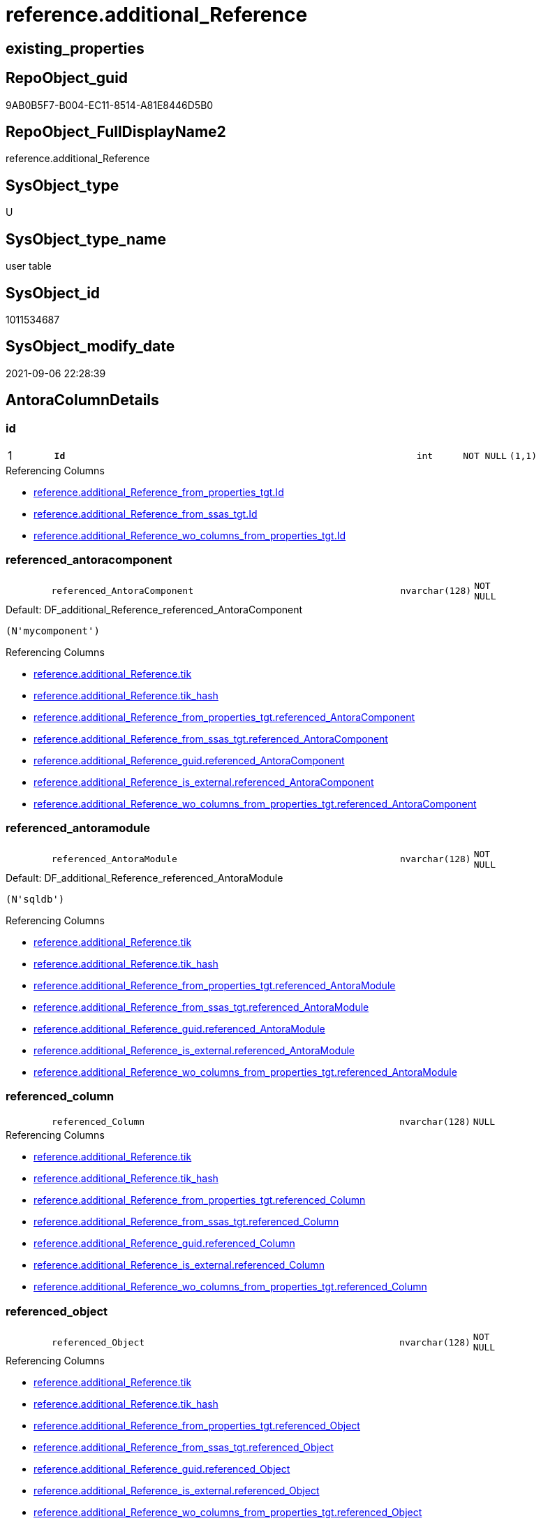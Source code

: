 // tag::HeaderFullDisplayName[]
= reference.additional_Reference
// end::HeaderFullDisplayName[]

== existing_properties

// tag::existing_properties[]
:ExistsProperty--antorareferencedlist:
:ExistsProperty--antorareferencinglist:
:ExistsProperty--is_repo_managed:
:ExistsProperty--is_ssas:
:ExistsProperty--pk_index_guid:
:ExistsProperty--pk_indexpatterncolumndatatype:
:ExistsProperty--pk_indexpatterncolumnname:
:ExistsProperty--referencedobjectlist:
:ExistsProperty--FK:
:ExistsProperty--AntoraIndexList:
:ExistsProperty--Columns:
// end::existing_properties[]

== RepoObject_guid

// tag::RepoObject_guid[]
9AB0B5F7-B004-EC11-8514-A81E8446D5B0
// end::RepoObject_guid[]

== RepoObject_FullDisplayName2

// tag::RepoObject_FullDisplayName2[]
reference.additional_Reference
// end::RepoObject_FullDisplayName2[]

== SysObject_type

// tag::SysObject_type[]
U 
// end::SysObject_type[]

== SysObject_type_name

// tag::SysObject_type_name[]
user table
// end::SysObject_type_name[]

== SysObject_id

// tag::SysObject_id[]
1011534687
// end::SysObject_id[]

== SysObject_modify_date

// tag::SysObject_modify_date[]
2021-09-06 22:28:39
// end::SysObject_modify_date[]

== AntoraColumnDetails

// tag::AntoraColumnDetails[]
[#column-id]
=== id

[cols="d,8m,m,m,m,d"]
|===
|1
|*Id*
|int
|NOT NULL
|(1,1)
|
|===

.Referencing Columns
--
* xref:reference.additional_reference_from_properties_tgt.adoc#column-id[+reference.additional_Reference_from_properties_tgt.Id+]
* xref:reference.additional_reference_from_ssas_tgt.adoc#column-id[+reference.additional_Reference_from_ssas_tgt.Id+]
* xref:reference.additional_reference_wo_columns_from_properties_tgt.adoc#column-id[+reference.additional_Reference_wo_columns_from_properties_tgt.Id+]
--


[#column-referenced_antoracomponent]
=== referenced_antoracomponent

[cols="d,8m,m,m,m,d"]
|===
|
|referenced_AntoraComponent
|nvarchar(128)
|NOT NULL
|
|
|===

.Default: DF_additional_Reference_referenced_AntoraComponent
....
(N'mycomponent')
....

.Referencing Columns
--
* xref:reference.additional_reference.adoc#column-tik[+reference.additional_Reference.tik+]
* xref:reference.additional_reference.adoc#column-tik_hash[+reference.additional_Reference.tik_hash+]
* xref:reference.additional_reference_from_properties_tgt.adoc#column-referenced_antoracomponent[+reference.additional_Reference_from_properties_tgt.referenced_AntoraComponent+]
* xref:reference.additional_reference_from_ssas_tgt.adoc#column-referenced_antoracomponent[+reference.additional_Reference_from_ssas_tgt.referenced_AntoraComponent+]
* xref:reference.additional_reference_guid.adoc#column-referenced_antoracomponent[+reference.additional_Reference_guid.referenced_AntoraComponent+]
* xref:reference.additional_reference_is_external.adoc#column-referenced_antoracomponent[+reference.additional_Reference_is_external.referenced_AntoraComponent+]
* xref:reference.additional_reference_wo_columns_from_properties_tgt.adoc#column-referenced_antoracomponent[+reference.additional_Reference_wo_columns_from_properties_tgt.referenced_AntoraComponent+]
--


[#column-referenced_antoramodule]
=== referenced_antoramodule

[cols="d,8m,m,m,m,d"]
|===
|
|referenced_AntoraModule
|nvarchar(128)
|NOT NULL
|
|
|===

.Default: DF_additional_Reference_referenced_AntoraModule
....
(N'sqldb')
....

.Referencing Columns
--
* xref:reference.additional_reference.adoc#column-tik[+reference.additional_Reference.tik+]
* xref:reference.additional_reference.adoc#column-tik_hash[+reference.additional_Reference.tik_hash+]
* xref:reference.additional_reference_from_properties_tgt.adoc#column-referenced_antoramodule[+reference.additional_Reference_from_properties_tgt.referenced_AntoraModule+]
* xref:reference.additional_reference_from_ssas_tgt.adoc#column-referenced_antoramodule[+reference.additional_Reference_from_ssas_tgt.referenced_AntoraModule+]
* xref:reference.additional_reference_guid.adoc#column-referenced_antoramodule[+reference.additional_Reference_guid.referenced_AntoraModule+]
* xref:reference.additional_reference_is_external.adoc#column-referenced_antoramodule[+reference.additional_Reference_is_external.referenced_AntoraModule+]
* xref:reference.additional_reference_wo_columns_from_properties_tgt.adoc#column-referenced_antoramodule[+reference.additional_Reference_wo_columns_from_properties_tgt.referenced_AntoraModule+]
--


[#column-referenced_column]
=== referenced_column

[cols="d,8m,m,m,m,d"]
|===
|
|referenced_Column
|nvarchar(128)
|NULL
|
|
|===

.Referencing Columns
--
* xref:reference.additional_reference.adoc#column-tik[+reference.additional_Reference.tik+]
* xref:reference.additional_reference.adoc#column-tik_hash[+reference.additional_Reference.tik_hash+]
* xref:reference.additional_reference_from_properties_tgt.adoc#column-referenced_column[+reference.additional_Reference_from_properties_tgt.referenced_Column+]
* xref:reference.additional_reference_from_ssas_tgt.adoc#column-referenced_column[+reference.additional_Reference_from_ssas_tgt.referenced_Column+]
* xref:reference.additional_reference_guid.adoc#column-referenced_column[+reference.additional_Reference_guid.referenced_Column+]
* xref:reference.additional_reference_is_external.adoc#column-referenced_column[+reference.additional_Reference_is_external.referenced_Column+]
* xref:reference.additional_reference_wo_columns_from_properties_tgt.adoc#column-referenced_column[+reference.additional_Reference_wo_columns_from_properties_tgt.referenced_Column+]
--


[#column-referenced_object]
=== referenced_object

[cols="d,8m,m,m,m,d"]
|===
|
|referenced_Object
|nvarchar(128)
|NOT NULL
|
|
|===

.Referencing Columns
--
* xref:reference.additional_reference.adoc#column-tik[+reference.additional_Reference.tik+]
* xref:reference.additional_reference.adoc#column-tik_hash[+reference.additional_Reference.tik_hash+]
* xref:reference.additional_reference_from_properties_tgt.adoc#column-referenced_object[+reference.additional_Reference_from_properties_tgt.referenced_Object+]
* xref:reference.additional_reference_from_ssas_tgt.adoc#column-referenced_object[+reference.additional_Reference_from_ssas_tgt.referenced_Object+]
* xref:reference.additional_reference_guid.adoc#column-referenced_object[+reference.additional_Reference_guid.referenced_Object+]
* xref:reference.additional_reference_is_external.adoc#column-referenced_object[+reference.additional_Reference_is_external.referenced_Object+]
* xref:reference.additional_reference_wo_columns_from_properties_tgt.adoc#column-referenced_object[+reference.additional_Reference_wo_columns_from_properties_tgt.referenced_Object+]
--


[#column-referenced_schema]
=== referenced_schema

[cols="d,8m,m,m,m,d"]
|===
|
|referenced_Schema
|nvarchar(128)
|NOT NULL
|
|
|===

.Referencing Columns
--
* xref:reference.additional_reference.adoc#column-tik[+reference.additional_Reference.tik+]
* xref:reference.additional_reference.adoc#column-tik_hash[+reference.additional_Reference.tik_hash+]
* xref:reference.additional_reference_from_properties_tgt.adoc#column-referenced_schema[+reference.additional_Reference_from_properties_tgt.referenced_Schema+]
* xref:reference.additional_reference_from_ssas_tgt.adoc#column-referenced_schema[+reference.additional_Reference_from_ssas_tgt.referenced_Schema+]
* xref:reference.additional_reference_guid.adoc#column-referenced_schema[+reference.additional_Reference_guid.referenced_Schema+]
* xref:reference.additional_reference_is_external.adoc#column-referenced_schema[+reference.additional_Reference_is_external.referenced_Schema+]
* xref:reference.additional_reference_wo_columns_from_properties_tgt.adoc#column-referenced_schema[+reference.additional_Reference_wo_columns_from_properties_tgt.referenced_Schema+]
--


[#column-referencing_antoracomponent]
=== referencing_antoracomponent

[cols="d,8m,m,m,m,d"]
|===
|
|referencing_AntoraComponent
|nvarchar(128)
|NOT NULL
|
|
|===

.Default: DF_additional_Reference_referencing_AntoraComponent
....
(N'mycomponent')
....

.Referencing Columns
--
* xref:reference.additional_reference.adoc#column-tik[+reference.additional_Reference.tik+]
* xref:reference.additional_reference.adoc#column-tik_hash[+reference.additional_Reference.tik_hash+]
* xref:reference.additional_reference_from_properties_tgt.adoc#column-referencing_antoracomponent[+reference.additional_Reference_from_properties_tgt.referencing_AntoraComponent+]
* xref:reference.additional_reference_from_ssas_tgt.adoc#column-referencing_antoracomponent[+reference.additional_Reference_from_ssas_tgt.referencing_AntoraComponent+]
* xref:reference.additional_reference_guid.adoc#column-referencing_antoracomponent[+reference.additional_Reference_guid.referencing_AntoraComponent+]
* xref:reference.additional_reference_is_external.adoc#column-referencing_antoracomponent[+reference.additional_Reference_is_external.referencing_AntoraComponent+]
* xref:reference.additional_reference_wo_columns_from_properties_tgt.adoc#column-referencing_antoracomponent[+reference.additional_Reference_wo_columns_from_properties_tgt.referencing_AntoraComponent+]
--


[#column-referencing_antoramodule]
=== referencing_antoramodule

[cols="d,8m,m,m,m,d"]
|===
|
|referencing_AntoraModule
|nvarchar(128)
|NOT NULL
|
|
|===

.Default: DF_additional_Reference_referencing_AntoraModule
....
(N'sqldb')
....

.Referencing Columns
--
* xref:reference.additional_reference.adoc#column-tik[+reference.additional_Reference.tik+]
* xref:reference.additional_reference.adoc#column-tik_hash[+reference.additional_Reference.tik_hash+]
* xref:reference.additional_reference_from_properties_tgt.adoc#column-referencing_antoramodule[+reference.additional_Reference_from_properties_tgt.referencing_AntoraModule+]
* xref:reference.additional_reference_from_ssas_tgt.adoc#column-referencing_antoramodule[+reference.additional_Reference_from_ssas_tgt.referencing_AntoraModule+]
* xref:reference.additional_reference_guid.adoc#column-referencing_antoramodule[+reference.additional_Reference_guid.referencing_AntoraModule+]
* xref:reference.additional_reference_is_external.adoc#column-referencing_antoramodule[+reference.additional_Reference_is_external.referencing_AntoraModule+]
* xref:reference.additional_reference_wo_columns_from_properties_tgt.adoc#column-referencing_antoramodule[+reference.additional_Reference_wo_columns_from_properties_tgt.referencing_AntoraModule+]
--


[#column-referencing_column]
=== referencing_column

[cols="d,8m,m,m,m,d"]
|===
|
|referencing_Column
|nvarchar(128)
|NULL
|
|
|===

.Referencing Columns
--
* xref:reference.additional_reference.adoc#column-tik[+reference.additional_Reference.tik+]
* xref:reference.additional_reference.adoc#column-tik_hash[+reference.additional_Reference.tik_hash+]
* xref:reference.additional_reference_from_properties_tgt.adoc#column-referencing_column[+reference.additional_Reference_from_properties_tgt.referencing_Column+]
* xref:reference.additional_reference_from_ssas_tgt.adoc#column-referencing_column[+reference.additional_Reference_from_ssas_tgt.referencing_Column+]
* xref:reference.additional_reference_guid.adoc#column-referencing_column[+reference.additional_Reference_guid.referencing_Column+]
* xref:reference.additional_reference_is_external.adoc#column-referencing_column[+reference.additional_Reference_is_external.referencing_Column+]
* xref:reference.additional_reference_wo_columns_from_properties_tgt.adoc#column-referencing_column[+reference.additional_Reference_wo_columns_from_properties_tgt.referencing_Column+]
--


[#column-referencing_object]
=== referencing_object

[cols="d,8m,m,m,m,d"]
|===
|
|referencing_Object
|nvarchar(128)
|NOT NULL
|
|
|===

.Referencing Columns
--
* xref:reference.additional_reference.adoc#column-tik[+reference.additional_Reference.tik+]
* xref:reference.additional_reference.adoc#column-tik_hash[+reference.additional_Reference.tik_hash+]
* xref:reference.additional_reference_from_properties_tgt.adoc#column-referencing_object[+reference.additional_Reference_from_properties_tgt.referencing_Object+]
* xref:reference.additional_reference_from_ssas_tgt.adoc#column-referencing_object[+reference.additional_Reference_from_ssas_tgt.referencing_Object+]
* xref:reference.additional_reference_guid.adoc#column-referencing_object[+reference.additional_Reference_guid.referencing_Object+]
* xref:reference.additional_reference_is_external.adoc#column-referencing_object[+reference.additional_Reference_is_external.referencing_Object+]
* xref:reference.additional_reference_wo_columns_from_properties_tgt.adoc#column-referencing_object[+reference.additional_Reference_wo_columns_from_properties_tgt.referencing_Object+]
--


[#column-referencing_schema]
=== referencing_schema

[cols="d,8m,m,m,m,d"]
|===
|
|referencing_Schema
|nvarchar(128)
|NOT NULL
|
|
|===

.Referencing Columns
--
* xref:reference.additional_reference.adoc#column-tik[+reference.additional_Reference.tik+]
* xref:reference.additional_reference.adoc#column-tik_hash[+reference.additional_Reference.tik_hash+]
* xref:reference.additional_reference_from_properties_tgt.adoc#column-referencing_schema[+reference.additional_Reference_from_properties_tgt.referencing_Schema+]
* xref:reference.additional_reference_from_ssas_tgt.adoc#column-referencing_schema[+reference.additional_Reference_from_ssas_tgt.referencing_Schema+]
* xref:reference.additional_reference_guid.adoc#column-referencing_schema[+reference.additional_Reference_guid.referencing_Schema+]
* xref:reference.additional_reference_is_external.adoc#column-referencing_schema[+reference.additional_Reference_is_external.referencing_Schema+]
* xref:reference.additional_reference_wo_columns_from_properties_tgt.adoc#column-referencing_schema[+reference.additional_Reference_wo_columns_from_properties_tgt.referencing_Schema+]
--


[#column-tik]
=== tik

[cols="d,8m,m,m,m,d"]
|===
|
|tik
|nvarchar(1311)
|NOT NULL
|
|Persisted
|===

.Description
--
(concat(N'',[referenced_AntoraComponent],'|~|',[referenced_AntoraModule],'|~|',[referenced_Schema],'|~|',[referenced_Object],'|~|',[referenced_Column],'|~|',[referencing_AntoraComponent],'|~|',[referencing_AntoraModule],'|~|',[referencing_Schema],'|~|',[referencing_Object],'|~|',[referencing_Column],'|~|'))
--
{empty} +

.Definition (PERSISTED)
....
(concat(N'',[referenced_AntoraComponent],'|~|',[referenced_AntoraModule],'|~|',[referenced_Schema],'|~|',[referenced_Object],'|~|',[referenced_Column],'|~|',[referencing_AntoraComponent],'|~|',[referencing_AntoraModule],'|~|',[referencing_Schema],'|~|',[referencing_Object],'|~|',[referencing_Column],'|~|'))
....

.Referenced Columns
--
* xref:reference.additional_reference.adoc#column-referenced_antoramodule[+reference.additional_Reference.referenced_AntoraModule+]
* xref:reference.additional_reference.adoc#column-referenced_schema[+reference.additional_Reference.referenced_Schema+]
* xref:reference.additional_reference.adoc#column-referenced_object[+reference.additional_Reference.referenced_Object+]
* xref:reference.additional_reference.adoc#column-referenced_column[+reference.additional_Reference.referenced_Column+]
* xref:reference.additional_reference.adoc#column-referencing_antoramodule[+reference.additional_Reference.referencing_AntoraModule+]
* xref:reference.additional_reference.adoc#column-referencing_schema[+reference.additional_Reference.referencing_Schema+]
* xref:reference.additional_reference.adoc#column-referencing_object[+reference.additional_Reference.referencing_Object+]
* xref:reference.additional_reference.adoc#column-referencing_column[+reference.additional_Reference.referencing_Column+]
* xref:reference.additional_reference.adoc#column-referenced_antoracomponent[+reference.additional_Reference.referenced_AntoraComponent+]
* xref:reference.additional_reference.adoc#column-referencing_antoracomponent[+reference.additional_Reference.referencing_AntoraComponent+]
--

.Referencing Columns
--
* xref:reference.additional_reference_from_properties_tgt.adoc#column-tik[+reference.additional_Reference_from_properties_tgt.tik+]
* xref:reference.additional_reference_from_ssas_tgt.adoc#column-tik[+reference.additional_Reference_from_ssas_tgt.tik+]
* xref:reference.additional_reference_wo_columns_from_properties_tgt.adoc#column-tik[+reference.additional_Reference_wo_columns_from_properties_tgt.tik+]
--


[#column-tik_hash]
=== tik_hash

[cols="d,8m,m,m,m,d"]
|===
|
|tik_hash
|binary(16)
|NULL
|
|Persisted
|===

.Description
--
(CONVERT([binary](16),hashbytes('MD5',lower(concat(N'',[referenced_AntoraComponent],'|~|',[referenced_AntoraModule],'|~|',[referenced_Schema],'|~|',[referenced_Object],'|~|',[referenced_Column],'|~|',[referencing_AntoraComponent],'|~|',[referencing_AntoraModule],'|~|',[referencing_Schema],'|~|',[referencing_Object],'|~|',[referencing_Column],'|~|')))))
--
{empty} +

.Definition (PERSISTED)
....
(CONVERT([binary](16),hashbytes('MD5',lower(concat(N'',[referenced_AntoraComponent],'|~|',[referenced_AntoraModule],'|~|',[referenced_Schema],'|~|',[referenced_Object],'|~|',[referenced_Column],'|~|',[referencing_AntoraComponent],'|~|',[referencing_AntoraModule],'|~|',[referencing_Schema],'|~|',[referencing_Object],'|~|',[referencing_Column],'|~|')))))
....

.Referenced Columns
--
* xref:reference.additional_reference.adoc#column-referencing_antoracomponent[+reference.additional_Reference.referencing_AntoraComponent+]
* xref:reference.additional_reference.adoc#column-referenced_antoracomponent[+reference.additional_Reference.referenced_AntoraComponent+]
* xref:reference.additional_reference.adoc#column-referencing_column[+reference.additional_Reference.referencing_Column+]
* xref:reference.additional_reference.adoc#column-referencing_object[+reference.additional_Reference.referencing_Object+]
* xref:reference.additional_reference.adoc#column-referencing_schema[+reference.additional_Reference.referencing_Schema+]
* xref:reference.additional_reference.adoc#column-referencing_antoramodule[+reference.additional_Reference.referencing_AntoraModule+]
* xref:reference.additional_reference.adoc#column-referenced_column[+reference.additional_Reference.referenced_Column+]
* xref:reference.additional_reference.adoc#column-referenced_object[+reference.additional_Reference.referenced_Object+]
* xref:reference.additional_reference.adoc#column-referenced_schema[+reference.additional_Reference.referenced_Schema+]
* xref:reference.additional_reference.adoc#column-referenced_antoramodule[+reference.additional_Reference.referenced_AntoraModule+]
--

.Referencing Columns
--
* xref:reference.additional_reference_from_properties_tgt.adoc#column-tik_hash[+reference.additional_Reference_from_properties_tgt.tik_hash+]
* xref:reference.additional_reference_from_ssas_tgt.adoc#column-tik_hash[+reference.additional_Reference_from_ssas_tgt.tik_hash+]
* xref:reference.additional_reference_wo_columns_from_properties_tgt.adoc#column-tik_hash[+reference.additional_Reference_wo_columns_from_properties_tgt.tik_hash+]
--


// end::AntoraColumnDetails[]

== AntoraMeasureDetails

// tag::AntoraMeasureDetails[]

// end::AntoraMeasureDetails[]

== AntoraPkColumnTableRows

// tag::AntoraPkColumnTableRows[]
|1
|*<<column-id>>*
|int
|NOT NULL
|(1,1)
|













// end::AntoraPkColumnTableRows[]

== AntoraNonPkColumnTableRows

// tag::AntoraNonPkColumnTableRows[]

|
|<<column-referenced_antoracomponent>>
|nvarchar(128)
|NOT NULL
|
|

|
|<<column-referenced_antoramodule>>
|nvarchar(128)
|NOT NULL
|
|

|
|<<column-referenced_column>>
|nvarchar(128)
|NULL
|
|

|
|<<column-referenced_object>>
|nvarchar(128)
|NOT NULL
|
|

|
|<<column-referenced_schema>>
|nvarchar(128)
|NOT NULL
|
|

|
|<<column-referencing_antoracomponent>>
|nvarchar(128)
|NOT NULL
|
|

|
|<<column-referencing_antoramodule>>
|nvarchar(128)
|NOT NULL
|
|

|
|<<column-referencing_column>>
|nvarchar(128)
|NULL
|
|

|
|<<column-referencing_object>>
|nvarchar(128)
|NOT NULL
|
|

|
|<<column-referencing_schema>>
|nvarchar(128)
|NOT NULL
|
|

|
|<<column-tik>>
|nvarchar(1311)
|NOT NULL
|
|Persisted

|
|<<column-tik_hash>>
|binary(16)
|NULL
|
|Persisted

// end::AntoraNonPkColumnTableRows[]

== AntoraIndexList

// tag::AntoraIndexList[]

[#index-pk_additional_reference]
=== pk_additional_reference

* IndexSemanticGroup: xref:other/indexsemanticgroup.adoc#openingbracketnoblankgroupclosingbracket[no_group]
+
--
* <<column-Id>>; int
--
* PK, Unique, Real: 1, 1, 1


[#index-uq_additional_reference]
=== uq_additional_reference

* IndexSemanticGroup: xref:other/indexsemanticgroup.adoc#openingbracketnoblankgroupclosingbracket[no_group]
+
--
* <<column-tik_hash>>; binary(16)
--
* PK, Unique, Real: 0, 1, 1

// end::AntoraIndexList[]

== AntoraParameterList

// tag::AntoraParameterList[]

// end::AntoraParameterList[]

== Other tags

source: property.RepoObjectProperty_cross As rop_cross


=== additional_reference_csv

// tag::additional_reference_csv[]

// end::additional_reference_csv[]


=== AdocUspSteps

// tag::adocuspsteps[]

// end::adocuspsteps[]


=== AntoraReferencedList

// tag::antorareferencedlist[]
* xref:reference.additional_reference_from_properties_tgt.adoc[]
* xref:reference.additional_reference_from_ssas_tgt.adoc[]
* xref:reference.additional_reference_wo_columns_from_properties_tgt.adoc[]
// end::antorareferencedlist[]


=== AntoraReferencingList

// tag::antorareferencinglist[]
* xref:reference.additional_reference_from_properties_tgt.adoc[]
* xref:reference.additional_reference_from_ssas_tgt.adoc[]
* xref:reference.additional_reference_guid.adoc[]
* xref:reference.additional_reference_is_external.adoc[]
* xref:reference.additional_reference_wo_columns_from_properties_tgt.adoc[]
// end::antorareferencinglist[]


=== Description

// tag::description[]

// end::description[]


=== exampleUsage

// tag::exampleusage[]

// end::exampleusage[]


=== exampleUsage_2

// tag::exampleusage_2[]

// end::exampleusage_2[]


=== exampleUsage_3

// tag::exampleusage_3[]

// end::exampleusage_3[]


=== exampleUsage_4

// tag::exampleusage_4[]

// end::exampleusage_4[]


=== exampleUsage_5

// tag::exampleusage_5[]

// end::exampleusage_5[]


=== exampleWrong_Usage

// tag::examplewrong_usage[]

// end::examplewrong_usage[]


=== has_execution_plan_issue

// tag::has_execution_plan_issue[]

// end::has_execution_plan_issue[]


=== has_get_referenced_issue

// tag::has_get_referenced_issue[]

// end::has_get_referenced_issue[]


=== has_history

// tag::has_history[]

// end::has_history[]


=== has_history_columns

// tag::has_history_columns[]

// end::has_history_columns[]


=== InheritanceType

// tag::inheritancetype[]

// end::inheritancetype[]


=== is_persistence

// tag::is_persistence[]

// end::is_persistence[]


=== is_persistence_check_duplicate_per_pk

// tag::is_persistence_check_duplicate_per_pk[]

// end::is_persistence_check_duplicate_per_pk[]


=== is_persistence_check_for_empty_source

// tag::is_persistence_check_for_empty_source[]

// end::is_persistence_check_for_empty_source[]


=== is_persistence_delete_changed

// tag::is_persistence_delete_changed[]

// end::is_persistence_delete_changed[]


=== is_persistence_delete_missing

// tag::is_persistence_delete_missing[]

// end::is_persistence_delete_missing[]


=== is_persistence_insert

// tag::is_persistence_insert[]

// end::is_persistence_insert[]


=== is_persistence_truncate

// tag::is_persistence_truncate[]

// end::is_persistence_truncate[]


=== is_persistence_update_changed

// tag::is_persistence_update_changed[]

// end::is_persistence_update_changed[]


=== is_repo_managed

// tag::is_repo_managed[]
0
// end::is_repo_managed[]


=== is_ssas

// tag::is_ssas[]
0
// end::is_ssas[]


=== microsoft_database_tools_support

// tag::microsoft_database_tools_support[]

// end::microsoft_database_tools_support[]


=== MS_Description

// tag::ms_description[]

// end::ms_description[]


=== persistence_source_RepoObject_fullname

// tag::persistence_source_repoobject_fullname[]

// end::persistence_source_repoobject_fullname[]


=== persistence_source_RepoObject_fullname2

// tag::persistence_source_repoobject_fullname2[]

// end::persistence_source_repoobject_fullname2[]


=== persistence_source_RepoObject_guid

// tag::persistence_source_repoobject_guid[]

// end::persistence_source_repoobject_guid[]


=== persistence_source_RepoObject_xref

// tag::persistence_source_repoobject_xref[]

// end::persistence_source_repoobject_xref[]


=== pk_index_guid

// tag::pk_index_guid[]
9BB0B5F7-B004-EC11-8514-A81E8446D5B0
// end::pk_index_guid[]


=== pk_IndexPatternColumnDatatype

// tag::pk_indexpatterncolumndatatype[]
int
// end::pk_indexpatterncolumndatatype[]


=== pk_IndexPatternColumnName

// tag::pk_indexpatterncolumnname[]
Id
// end::pk_indexpatterncolumnname[]


=== pk_IndexSemanticGroup

// tag::pk_indexsemanticgroup[]

// end::pk_indexsemanticgroup[]


=== ReferencedObjectList

// tag::referencedobjectlist[]
* [reference].[additional_Reference_from_properties_tgt]
* [reference].[additional_Reference_from_ssas_tgt]
* [reference].[additional_Reference_wo_columns_from_properties_tgt]
// end::referencedobjectlist[]


=== usp_persistence_RepoObject_guid

// tag::usp_persistence_repoobject_guid[]

// end::usp_persistence_repoobject_guid[]


=== UspExamples

// tag::uspexamples[]

// end::uspexamples[]


=== uspgenerator_usp_id

// tag::uspgenerator_usp_id[]

// end::uspgenerator_usp_id[]


=== UspParameters

// tag::uspparameters[]

// end::uspparameters[]

== Boolean Attributes

source: property.RepoObjectProperty WHERE property_int = 1

// tag::boolean_attributes[]

// end::boolean_attributes[]

== sql_modules_definition

// tag::sql_modules_definition[]
[%collapsible]
=======
[source,sql]
----

----
=======
// end::sql_modules_definition[]


